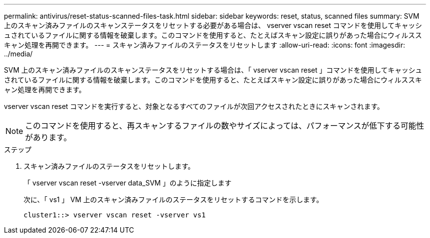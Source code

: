 ---
permalink: antivirus/reset-status-scanned-files-task.html 
sidebar: sidebar 
keywords: reset, status, scanned files 
summary: SVM 上のスキャン済みファイルのスキャンステータスをリセットする必要がある場合は、 vserver vscan reset コマンドを使用してキャッシュされているファイルに関する情報を破棄します。このコマンドを使用すると、たとえばスキャン設定に誤りがあった場合にウィルススキャン処理を再開できます。 
---
= スキャン済みファイルのステータスをリセットします
:allow-uri-read: 
:icons: font
:imagesdir: ../media/


[role="lead"]
SVM 上のスキャン済みファイルのスキャンステータスをリセットする場合は、「 vserver vscan reset 」コマンドを使用してキャッシュされているファイルに関する情報を破棄します。このコマンドを使用すると、たとえばスキャン設定に誤りがあった場合にウィルススキャン処理を再開できます。

vserver vscan reset コマンドを実行すると、対象となるすべてのファイルが次回アクセスされたときにスキャンされます。

[NOTE]
====
このコマンドを使用すると、再スキャンするファイルの数やサイズによっては、パフォーマンスが低下する可能性があります。

====
.ステップ
. スキャン済みファイルのステータスをリセットします。
+
「 vserver vscan reset -vserver data_SVM 」のように指定します

+
次に、「 vs1 」 VM 上のスキャン済みファイルのステータスをリセットするコマンドを示します。

+
[listing]
----
cluster1::> vserver vscan reset -vserver vs1
----

